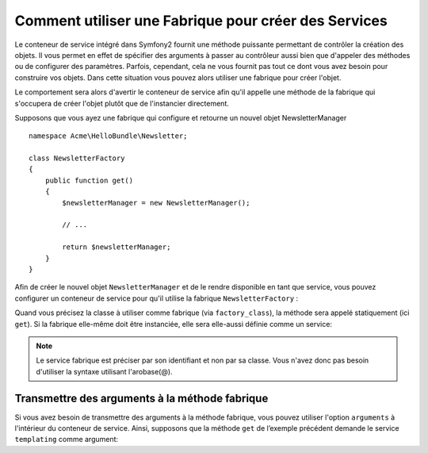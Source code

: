 Comment utiliser une Fabrique pour créer des Services
=====================================================

Le conteneur de service intégré dans Symfony2 fournit une méthode puissante 
permettant de contrôler la création des objets. Il vous permet en effet de 
spécifier des arguments à passer au contrôleur aussi bien que d'appeler des 
méthodes ou de configurer des paramètres. Parfois, cependant, cela ne vous
fournit pas tout ce dont vous avez besoin pour construire vos objets. Dans cette 
situation vous pouvez alors utiliser une fabrique pour créer l'objet.

Le comportement sera alors d'avertir le conteneur de service afin qu'il appelle
une méthode de la fabrique qui s'occupera de créer l'objet plutôt que de 
l'instancier directement.

Supposons que vous ayez une fabrique qui configure et retourne un nouvel objet 
NewsletterManager ::

    namespace Acme\HelloBundle\Newsletter;

    class NewsletterFactory
    {
        public function get()
        {
            $newsletterManager = new NewsletterManager();
            
            // ...
            
            return $newsletterManager;
        }
    }

Afin de créer le nouvel objet ``NewsletterManager`` et de le rendre disponible
en tant que service, vous pouvez configurer un conteneur de service pour qu'il
utilise la fabrique ``NewsletterFactory`` :

.. configuration-block::

    .. code-block:: yaml

        # src/Acme/HelloBundle/Resources/config/services.yml
        parameters:
            # ...
            newsletter_manager.class: Acme\HelloBundle\Newsletter\NewsletterManager
            newsletter_factory.class: Acme\HelloBundle\Newsletter\NewsletterFactory
        services:
            newsletter_manager:
                class:          %newsletter_manager.class%
                factory_class:  %newsletter_factory.class%
                factory_method: get 

    .. code-block:: xml

        <!-- src/Acme/HelloBundle/Resources/config/services.xml -->
        <parameters>
            <!-- ... -->
            <parameter key="newsletter_manager.class">Acme\HelloBundle\Newsletter\NewsletterManager</parameter>
            <parameter key="newsletter_factory.class">Acme\HelloBundle\Newsletter\NewsletterFactory</parameter>
        </parameters>

        <services>
            <service id="newsletter_manager" 
                     class="%newsletter_manager.class%"
                     factory-class="%newsletter_factory.class%"
                     factory-method="get"
            />
        </services>

    .. code-block:: php

        // src/Acme/HelloBundle/Resources/config/services.php
        use Symfony\Component\DependencyInjection\Definition;

        // ...
        $container->setParameter('newsletter_manager.class', 'Acme\HelloBundle\Newsletter\NewsletterManager');
        $container->setParameter('newsletter_factory.class', 'Acme\HelloBundle\Newsletter\NewsletterFactory');

        $container->setDefinition('newsletter_manager', new Definition(
            '%newsletter_manager.class%'
        ))->setFactoryClass(
            '%newsletter_factory.class%'
        )->setFactoryMethod(
            'get'
        );

Quand vous précisez la classe à utiliser comme fabrique (via ``factory_class``),
la méthode sera appelé statiquement (ici ``get``). Si la fabrique elle-même doit
être instanciée, elle sera elle-aussi définie comme un service:

.. configuration-block::

    .. code-block:: yaml

        # src/Acme/HelloBundle/Resources/config/services.yml
        parameters:
            # ...
            newsletter_manager.class: Acme\HelloBundle\Newsletter\NewsletterManager
            newsletter_factory.class: Acme\HelloBundle\Newsletter\NewsletterFactory
        services:
            newsletter_factory:
                class:            %newsletter_factory.class%
            newsletter_manager:
                class:            %newsletter_manager.class%
                factory_service:  newsletter_factory
                factory_method:   get 

    .. code-block:: xml

        <!-- src/Acme/HelloBundle/Resources/config/services.xml -->
        <parameters>
            <!-- ... -->
            <parameter key="newsletter_manager.class">Acme\HelloBundle\Newsletter\NewsletterManager</parameter>
            <parameter key="newsletter_factory.class">Acme\HelloBundle\Newsletter\NewsletterFactory</parameter>
        </parameters>

        <services>
            <service id="newsletter_factory" class="%newsletter_factory.class%"/>
            <service id="newsletter_manager" 
                     class="%newsletter_manager.class%"
                     factory-service="newsletter_factory"
                     factory-method="get"
            />
        </services>

    .. code-block:: php

        // src/Acme/HelloBundle/Resources/config/services.php
        use Symfony\Component\DependencyInjection\Definition;

        // ...
        $container->setParameter('newsletter_manager.class', 'Acme\HelloBundle\Newsletter\NewsletterManager');
        $container->setParameter('newsletter_factory.class', 'Acme\HelloBundle\Newsletter\NewsletterFactory');

        $container->setDefinition('newsletter_factory', new Definition(
            '%newsletter_factory.class%'
        ))
        $container->setDefinition('newsletter_manager', new Definition(
            '%newsletter_manager.class%'
        ))->setFactoryService(
            'newsletter_factory'
        )->setFactoryMethod(
            'get'
        );

.. note::

   Le service fabrique est préciser par son identifiant et non par sa classe.
   Vous n'avez donc pas besoin d'utiliser la syntaxe utilisant l'arobase(@).

Transmettre des arguments à la méthode fabrique
-----------------------------------------------

Si vous avez besoin de transmettre des arguments à la méthode fabrique, vous 
pouvez utiliser l'option ``arguments`` à l'intérieur du conteneur de service.
Ainsi, supposons que la méthode ``get`` de l’exemple précédent demande
le service ``templating`` comme argument:

.. configuration-block::

    .. code-block:: yaml

        # src/Acme/HelloBundle/Resources/config/services.yml
        parameters:
            # ...
            newsletter_manager.class: Acme\HelloBundle\Newsletter\NewsletterManager
            newsletter_factory.class: Acme\HelloBundle\Newsletter\NewsletterFactory
        services:
            newsletter_factory:
                class:            %newsletter_factory.class%
            newsletter_manager:
                class:            %newsletter_manager.class%
                factory_service:  newsletter_factory
                factory_method:   get
                arguments:
                    -             @templating

    .. code-block:: xml

        <!-- src/Acme/HelloBundle/Resources/config/services.xml -->
        <parameters>
            <!-- ... -->
            <parameter key="newsletter_manager.class">Acme\HelloBundle\Newsletter\NewsletterManager</parameter>
            <parameter key="newsletter_factory.class">Acme\HelloBundle\Newsletter\NewsletterFactory</parameter>
        </parameters>

        <services>
            <service id="newsletter_factory" class="%newsletter_factory.class%"/>
            <service id="newsletter_manager" 
                     class="%newsletter_manager.class%"
                     factory-service="newsletter_factory"
                     factory-method="get"
            >
                <argument type="service" id="templating" />
            </service>
        </services>

    .. code-block:: php

        // src/Acme/HelloBundle/Resources/config/services.php
        use Symfony\Component\DependencyInjection\Definition;

        // ...
        $container->setParameter('newsletter_manager.class', 'Acme\HelloBundle\Newsletter\NewsletterManager');
        $container->setParameter('newsletter_factory.class', 'Acme\HelloBundle\Newsletter\NewsletterFactory');

        $container->setDefinition('newsletter_factory', new Definition(
            '%newsletter_factory.class%'
        ))
        $container->setDefinition('newsletter_manager', new Definition(
            '%newsletter_manager.class%',
            array(new Reference('templating'))
        ))->setFactoryService(
            'newsletter_factory'
        )->setFactoryMethod(
            'get'
        );